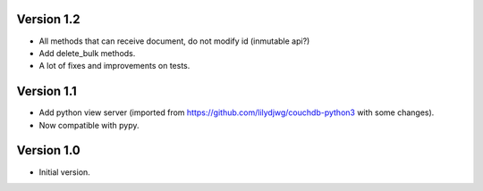 Version 1.2
-----------

- All methods that can receive document, do not modify id (inmutable api?)
- Add delete_bulk methods.
- A lot of fixes and improvements on tests.

Version 1.1
-----------

- Add python view server (imported from https://github.com/lilydjwg/couchdb-python3 with some changes).
- Now compatible with pypy.


Version 1.0
-----------

- Initial version.

